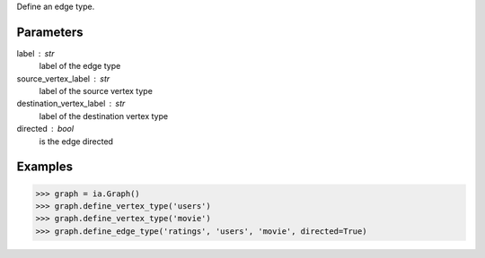 Define an edge type.

Parameters
----------
label : str
    label of the edge type

source_vertex_label : str
    label of the source vertex type

destination_vertex_label : str
    label of the destination vertex type

directed : bool
    is the edge directed

Examples
--------

.. code::

    >>> graph = ia.Graph()
    >>> graph.define_vertex_type('users')
    >>> graph.define_vertex_type('movie')
    >>> graph.define_edge_type('ratings', 'users', 'movie', directed=True)


